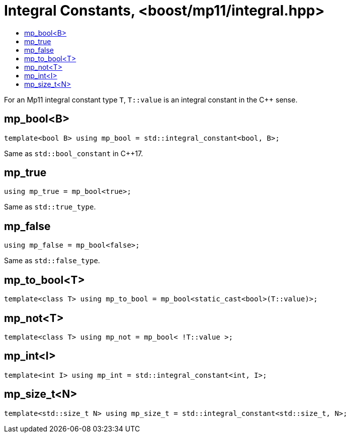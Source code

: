 ////
Copyright 2017 Peter Dimov

Distributed under the Boost Software License, Version 1.0.

See accompanying file LICENSE_1_0.txt or copy at
http://www.boost.org/LICENSE_1_0.txt
////

[#integral]
# Integral Constants, <boost/mp11/integral.hpp>
:toc:
:toc-title:
:idprefix:

For an Mp11 integral constant type `T`, `T::value` is an integral constant in the C++ sense.

## mp_bool<B>

    template<bool B> using mp_bool = std::integral_constant<bool, B>;

Same as `std::bool_constant` in C++17.

## mp_true

    using mp_true = mp_bool<true>;

Same as `std::true_type`.

## mp_false

    using mp_false = mp_bool<false>;

Same as `std::false_type`.

## mp_to_bool<T>

    template<class T> using mp_to_bool = mp_bool<static_cast<bool>(T::value)>;

## mp_not<T>

    template<class T> using mp_not = mp_bool< !T::value >;

## mp_int<I>

    template<int I> using mp_int = std::integral_constant<int, I>;

## mp_size_t<N>

    template<std::size_t N> using mp_size_t = std::integral_constant<std::size_t, N>;
